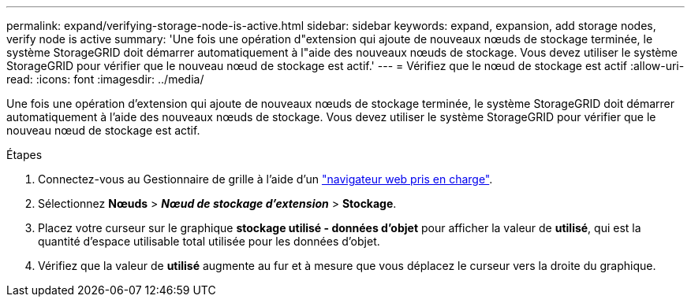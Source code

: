 ---
permalink: expand/verifying-storage-node-is-active.html 
sidebar: sidebar 
keywords: expand, expansion, add storage nodes, verify node is active 
summary: 'Une fois une opération d"extension qui ajoute de nouveaux nœuds de stockage terminée, le système StorageGRID doit démarrer automatiquement à l"aide des nouveaux nœuds de stockage. Vous devez utiliser le système StorageGRID pour vérifier que le nouveau nœud de stockage est actif.' 
---
= Vérifiez que le nœud de stockage est actif
:allow-uri-read: 
:icons: font
:imagesdir: ../media/


[role="lead"]
Une fois une opération d'extension qui ajoute de nouveaux nœuds de stockage terminée, le système StorageGRID doit démarrer automatiquement à l'aide des nouveaux nœuds de stockage. Vous devez utiliser le système StorageGRID pour vérifier que le nouveau nœud de stockage est actif.

.Étapes
. Connectez-vous au Gestionnaire de grille à l'aide d'un link:../admin/web-browser-requirements.html["navigateur web pris en charge"].
. Sélectionnez *Nœuds* > *_Nœud de stockage d'extension_* > *Stockage*.
. Placez votre curseur sur le graphique *stockage utilisé - données d'objet* pour afficher la valeur de *utilisé*, qui est la quantité d'espace utilisable total utilisée pour les données d'objet.
. Vérifiez que la valeur de *utilisé* augmente au fur et à mesure que vous déplacez le curseur vers la droite du graphique.

